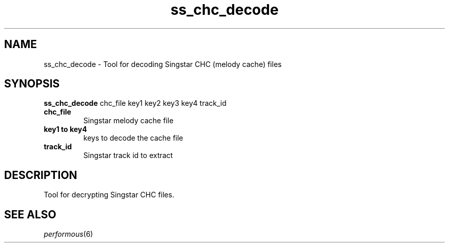 .TH "ss_chc_decode" "1" "" "" ""
.SH "NAME"
ss_chc_decode \- Tool for decoding Singstar CHC (melody cache) files
.SH "SYNOPSIS"
\fBss_chc_decode\fR chc_file key1 key2 key3 key4 track_id
.TP
\fBchc_file\fR
Singstar melody cache file
.TP
\fBkey1 to key4\fR
keys to decode the cache file
.TP
\fBtrack_id\fR
Singstar track id to extract
.SH "DESCRIPTION"
Tool for decrypting Singstar CHC files.
.SH "SEE ALSO"
\fIperformous\fR(6)
